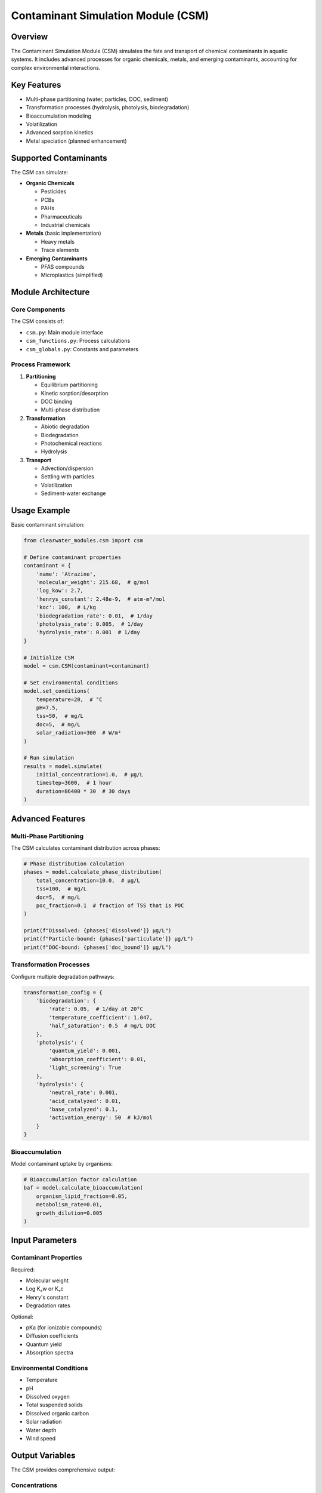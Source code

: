 Contaminant Simulation Module (CSM)
===================================

Overview
--------

The Contaminant Simulation Module (CSM) simulates the fate and transport of chemical contaminants in aquatic systems. It includes advanced processes for organic chemicals, metals, and emerging contaminants, accounting for complex environmental interactions.

Key Features
------------

- Multi-phase partitioning (water, particles, DOC, sediment)
- Transformation processes (hydrolysis, photolysis, biodegradation)
- Bioaccumulation modeling
- Volatilization
- Advanced sorption kinetics
- Metal speciation (planned enhancement)

Supported Contaminants
----------------------

The CSM can simulate:

- **Organic Chemicals**
  
  - Pesticides
  - PCBs
  - PAHs
  - Pharmaceuticals
  - Industrial chemicals

- **Metals** (basic implementation)
  
  - Heavy metals
  - Trace elements

- **Emerging Contaminants**
  
  - PFAS compounds
  - Microplastics (simplified)

Module Architecture
-------------------

Core Components
~~~~~~~~~~~~~~~

The CSM consists of:

- ``csm.py``: Main module interface
- ``csm_functions.py``: Process calculations
- ``csm_globals.py``: Constants and parameters

Process Framework
~~~~~~~~~~~~~~~~~

1. **Partitioning**
   
   - Equilibrium partitioning
   - Kinetic sorption/desorption
   - DOC binding
   - Multi-phase distribution

2. **Transformation**
   
   - Abiotic degradation
   - Biodegradation
   - Photochemical reactions
   - Hydrolysis

3. **Transport**
   
   - Advection/dispersion
   - Settling with particles
   - Volatilization
   - Sediment-water exchange

Usage Example
-------------

Basic contaminant simulation:

.. code-block:: python

   from clearwater_modules.csm import csm
   
   # Define contaminant properties
   contaminant = {
       'name': 'Atrazine',
       'molecular_weight': 215.68,  # g/mol
       'log_kow': 2.7,
       'henrys_constant': 2.48e-9,  # atm-m³/mol
       'koc': 100,  # L/kg
       'biodegradation_rate': 0.01,  # 1/day
       'photolysis_rate': 0.005,  # 1/day
       'hydrolysis_rate': 0.001  # 1/day
   }
   
   # Initialize CSM
   model = csm.CSM(contaminant=contaminant)
   
   # Set environmental conditions
   model.set_conditions(
       temperature=20,  # °C
       pH=7.5,
       tss=50,  # mg/L
       doc=5,  # mg/L
       solar_radiation=300  # W/m²
   )
   
   # Run simulation
   results = model.simulate(
       initial_concentration=1.0,  # μg/L
       timestep=3600,  # 1 hour
       duration=86400 * 30  # 30 days
   )

Advanced Features
-----------------

Multi-Phase Partitioning
~~~~~~~~~~~~~~~~~~~~~~~~

The CSM calculates contaminant distribution across phases:

.. code-block:: python

   # Phase distribution calculation
   phases = model.calculate_phase_distribution(
       total_concentration=10.0,  # μg/L
       tss=100,  # mg/L
       doc=5,  # mg/L
       poc_fraction=0.1  # fraction of TSS that is POC
   )
   
   print(f"Dissolved: {phases['dissolved']} μg/L")
   print(f"Particle-bound: {phases['particulate']} μg/L")
   print(f"DOC-bound: {phases['doc_bound']} μg/L")

Transformation Processes
~~~~~~~~~~~~~~~~~~~~~~~~

Configure multiple degradation pathways:

.. code-block:: python

   transformation_config = {
       'biodegradation': {
           'rate': 0.05,  # 1/day at 20°C
           'temperature_coefficient': 1.047,
           'half_saturation': 0.5  # mg/L DOC
       },
       'photolysis': {
           'quantum_yield': 0.001,
           'absorption_coefficient': 0.01,
           'light_screening': True
       },
       'hydrolysis': {
           'neutral_rate': 0.001,
           'acid_catalyzed': 0.01,
           'base_catalyzed': 0.1,
           'activation_energy': 50  # kJ/mol
       }
   }

Bioaccumulation
~~~~~~~~~~~~~~~

Model contaminant uptake by organisms:

.. code-block:: python

   # Bioaccumulation factor calculation
   baf = model.calculate_bioaccumulation(
       organism_lipid_fraction=0.05,
       metabolism_rate=0.01,
       growth_dilution=0.005
   )

Input Parameters
----------------

Contaminant Properties
~~~~~~~~~~~~~~~~~~~~~~

Required:

- Molecular weight
- Log Kₒw or Kₒc
- Henry's constant
- Degradation rates

Optional:

- pKa (for ionizable compounds)
- Diffusion coefficients
- Quantum yield
- Absorption spectra

Environmental Conditions
~~~~~~~~~~~~~~~~~~~~~~~~

- Temperature
- pH
- Dissolved oxygen
- Total suspended solids
- Dissolved organic carbon
- Solar radiation
- Water depth
- Wind speed

Output Variables
----------------

The CSM provides comprehensive output:

Concentrations
~~~~~~~~~~~~~~

- Total concentration
- Dissolved phase
- Particulate phase
- DOC-associated
- Sediment concentration

Process Rates
~~~~~~~~~~~~~

- Degradation rates
- Volatilization flux
- Settling flux
- Sediment-water exchange

Mass Balance
~~~~~~~~~~~~

- Input loads
- Transformation losses
- Transport fluxes
- Accumulation

Advanced Modeling Options
-------------------------

Stochastic Modeling
~~~~~~~~~~~~~~~~~~~

Account for parameter uncertainty:

.. code-block:: python

   # Monte Carlo simulation
   results = model.monte_carlo_simulation(
       parameter_distributions={
           'log_kow': ('normal', 2.7, 0.2),
           'biodeg_rate': ('lognormal', 0.01, 0.5)
       },
       n_iterations=1000
   )

Spatial Modeling
~~~~~~~~~~~~~~~~

Couple with transport models:

.. code-block:: python

   # 2D spatial simulation
   spatial_model = csm.SpatialCSM(
       contaminant=contaminant,
       grid=spatial_grid,
       transport_model=transport
   )

Time-Variable Inputs
~~~~~~~~~~~~~~~~~~~~

Handle dynamic conditions:

.. code-block:: python

   # Time-series inputs
   model.set_time_series(
       solar_radiation=hourly_radiation,
       temperature=hourly_temperature,
       flow_rate=daily_flow
   )

Best Practices
--------------

1. **Parameter Selection**
   
   - Use measured values when available
   - Apply QSAR estimates carefully
   - Consider site-specific calibration

2. **Model Validation**
   
   - Compare with field measurements
   - Check mass balance closure
   - Sensitivity analysis for key parameters

3. **Uncertainty Analysis**
   
   - Identify sensitive parameters
   - Propagate uncertainty through model
   - Report confidence intervals

Integration Example
-------------------

Coupling CSM with hydrodynamic model:

.. code-block:: python

   # Example integration
   from clearwater_modules.csm import csm
   from hypothetical import HydrodynamicModel
   
   # Initialize models
   hydro = HydrodynamicModel()
   contaminant_model = csm.CSM(contaminant_properties)
   
   # Simulation loop
   for time in simulation_period:
       # Get flow field
       velocity = hydro.get_velocity(time)
       mixing = hydro.get_dispersion(time)
       
       # Update CSM transport
       contaminant_model.set_transport(velocity, mixing)
       
       # Calculate contaminant fate
       contaminant_model.step(timestep)
       
       # Feedback to hydro (if needed)
       density_change = contaminant_model.get_density_effect()
       hydro.update_density(density_change)

References
----------

The CSM algorithms are based on:

- WASP contaminant modules
- EFDC toxics routines
- EPA's EXAMS model
- Current literature on contaminant fate

Key technical report:

- Zhang, Z. and Johnson, B.E. (2016). Aquatic contaminant and mercury simulation modules developed for hydrologic and hydraulic models. ERDC/EL TR-16-8.